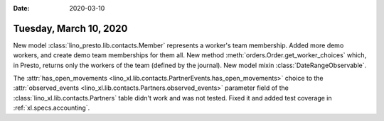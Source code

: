 :date: 2020-03-10

=======================
Tuesday, March 10, 2020
=======================

New model :class:`lino_presto.lib.contacts.Member` represents a worker's team membership.
Added more demo workers, and create demo team memberships for them all.
New method :meth:`orders.Order.get_worker_choices` which, in Presto, returns only the workers of the team (defined by the journal).
New model mixin :class:`DateRangeObservable`.

The :attr:`has_open_movements
<lino_xl.lib.contacts.PartnerEvents.has_open_movements>`  choice to the
:attr:`observed_events <lino_xl.lib.contacts.Partners.observed_events>`
parameter field of the :class:`lino_xl.lib.contacts.Partners` table didn't work
and was not tested. Fixed it and added test coverage in :ref:`xl.specs.accounting`.
